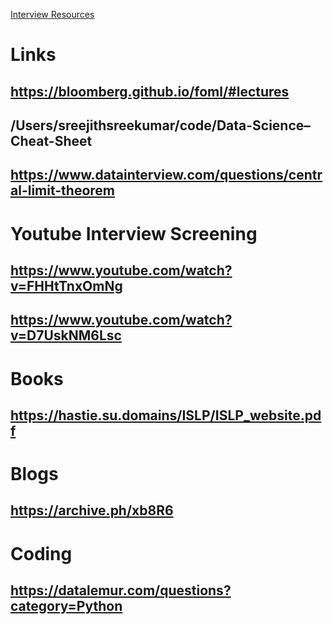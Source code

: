 
_Interview Resources_

* Links

** https://bloomberg.github.io/foml/#lectures
** /Users/sreejithsreekumar/code/Data-Science--Cheat-Sheet


** https://www.datainterview.com/questions/central-limit-theorem


* Youtube Interview Screening

** https://www.youtube.com/watch?v=FHHtTnxOmNg
** https://www.youtube.com/watch?v=D7UskNM6Lsc



* Books

** https://hastie.su.domains/ISLP/ISLP_website.pdf

* Blogs
** https://archive.ph/xb8R6

* Coding
** https://datalemur.com/questions?category=Python
